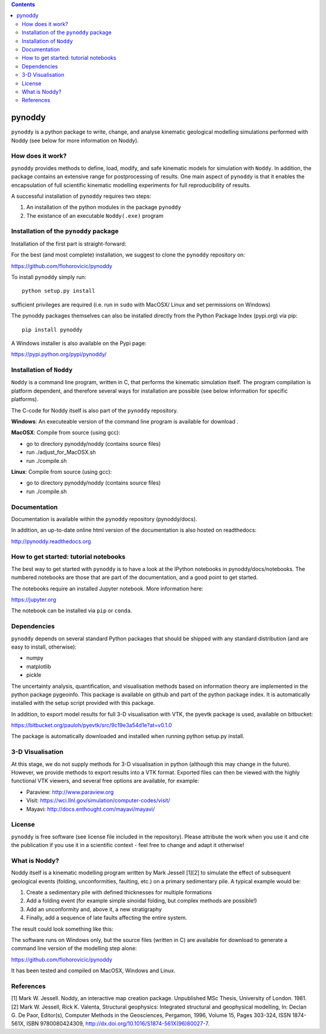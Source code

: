 .. contents::
   :depth: 3
..

pynoddy
=======

``pynoddy`` is a python package to write, change, and analyse kinematic
geological modelling simulations performed with Noddy (see below for
more information on Noddy).

How does it work?
-----------------

``pynoddy`` provides methods to define, load, modify, and safe kinematic
models for simulation with ``Noddy``. In addition, the package contains
an extensive range for postprocessing of results. One main aspect of
``pynoddy`` is that it enables the encapsulation of full scientific
kinematic modelling experiments for full reproducibility of results.

A successful installation of ``pynoddy`` requires two steps:

1. An installation of the python modules in the package ``pynoddy``
2. The existance of an executable ``Noddy(.exe)`` program

Installation of the ``pynoddy`` package
---------------------------------------

Installation of the first part is straight-forward:

For the best (and most complete) installation, we suggest to clone the
``pynoddy`` repository on:

https://github.com/flohorovicic/pynoddy

To install ``pynoddy`` simply run:

::

    python setup.py install

.. Note:

sufficient privileges are required (i.e. run in ``sudo`` with MacOSX/
Linux and set permissions on Windows)

The pynoddy packages themselves can also be installed directly from the
Python Package Index (pypi.org) via pip:

::

    pip install pynoddy

A Windows installer is also available on the Pypi page:

https://pypi.python.org/pypi/pynoddy/

Installation of ``Noddy``
-------------------------

``Noddy`` is a command line program, written in C, that performs the
kinematic simulation itself. The program compilation is platform
dependent, and therefore several ways for installation are possible (see
below information for specific platforms).

The C-code for Noddy itself is also part of the ``pynoddy`` repository.

**Windows**: An executeable version of the command line program is
available for download .

**MacOSX**: Compile from source (using gcc):

-  go to directory pynoddy/noddy (contains source files)
-  run ./adjust\_for\_MacOSX.sh
-  run ./compile.sh

**Linux**: Compile from source (using gcc):

-  go to directory pynoddy/noddy (contains source files)
-  run ./compile.sh

Documentation
-------------

Documentation is available within the ``pynoddy`` repository
(pynoddy/docs).

In addition, an up-to-date online html version of the documentation is
also hosted on readthedocs:

http://pynoddy.readthedocs.org

How to get started: tutorial notebooks
--------------------------------------

The best way to get started with ``pynoddy`` is to have a look at the
IPython notebooks in pynoddy/docs/notebooks. The numbered notebooks are
those that are part of the documentation, and a good point to get
started.

The notebooks require an installed Jupyter notebook. More information
here:

https://jupyter.org

The notebook can be installed via ``pip`` or ``conda``.

Dependencies
------------

``pynoddy`` depends on several standard Python packages that should be
shipped with any standard distribution (and are easy to install,
otherwise):

-  numpy
-  matplotlib
-  pickle

The uncertainty analysis, quantification, and visualisation methods
based on information theory are implemented in the python package
pygeoinfo. This package is available on github and part of the python
package index. It is automatically installed with the setup script
provided with this package.

In addition, to export model results for full 3-D visualisation with
VTK, the pyevtk package is used, available on bitbucket:

https://bitbucket.org/pauloh/pyevtk/src/9c19e3a54d1e?at=v0.1.0

The package is automatically downloaded and installed when running
python setup.py install.

3-D Visualisation
-----------------

At this stage, we do not supply methods for 3-D visualisation in python
(although this may change in the future). However, we provide methods to
export results into a VTK format. Exported files can then be viewed with
the highly functional VTK viewers, and several free options are
available, for example:

-  Paraview: http://www.paraview.org

-  Visit: https://wci.llnl.gov/simulation/computer-codes/visit/

-  Mayavi: http://docs.enthought.com/mayavi/mayavi/

License
-------

``pynoddy`` is free software (see license file included in the
repository). Please attribute the work when you use it and cite the
publication if you use it in a scientific context - feel free to change
and adapt it otherwise!

What is Noddy?
--------------

Noddy itself is a kinematic modelling program written by Mark Jessell
[1][2] to simulate the effect of subsequent geological events (folding,
unconformities, faulting, etc.) on a primary sedimentary pile. A typical
example would be:

1. Create a sedimentary pile with defined thicknesses for multiple
   formations
2. Add a folding event (for example simple sinoidal folding, but complex
   methods are possible!)
3. Add an unconformity and, above it, a new stratigraphy
4. Finally, add a sequence of late faults affecting the entire system.

The result could look something like this:

.. image:: ./pics/noddy_block_example.png

The software runs on Windows only, but the source files (written in C)
are available for download to generate a command line version of the
modelling step alone:

https://github.com/flohorovicic/pynoddy

It has been tested and compiled on MacOSX, Windows and Linux.

References
----------

[1] Mark W. Jessell. Noddy, an interactive map creation package.
Unpublished MSc Thesis, University of London. 1981. [2] Mark W. Jessell,
Rick K. Valenta, Structural geophysics: Integrated structural and
geophysical modelling, In: Declan G. De Paor, Editor(s), Computer
Methods in the Geosciences, Pergamon, 1996, Volume 15, Pages 303-324,
ISSN 1874-561X, ISBN 9780080424309,
http://dx.doi.org/10.1016/S1874-561X(96)80027-7.
